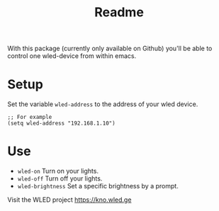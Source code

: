 #+title: Readme

With this package (currently only available on Github) you'll be able to control one wled-device from within emacs.

* Setup
Set the variable =wled-address= to the address of your wled device.
  #+begin_src elisp
;; For example
(setq wled-address "192.168.1.10")
  #+end_src


* Use
- =wled-on= Turn on your lights.
- =wled-off= Turn off your lights.
- =wled-brightness= Set a specific brightness by a prompt.

Visit the WLED project https://kno.wled.ge
